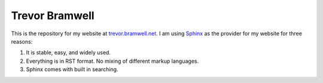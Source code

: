 ===============
Trevor Bramwell
===============

This is the repository for my website at `trevor.bramwell.net`_. I am
using `Sphinx`_ as the provider for my website for three reasons:

#. It is stable, easy, and widely used.
#. Everything is in RST format. No mixing of different markup languages.
#. Sphinx comes with built in searching.


.. _Sphinx: http://sphinx-doc.org
.. _trevor.bramwell.net: http://trevor.bramwell.net
